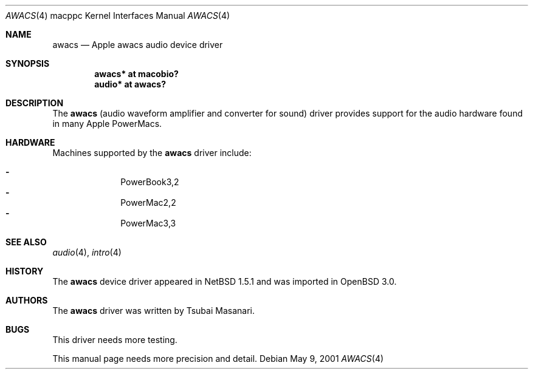 .\" $OpenBSD: src/share/man/man4/man4.macppc/awacs.4,v 1.7 2006/02/15 07:55:09 xsa Exp $
.\" $NetBSD: awacs.4,v 1.2 2001/05/09 22:16:12 he Exp $
.\"
.\" Copyright (c) 2001 The NetBSD Foundation, Inc.
.\" All rights reserved.
.\"
.\" Redistribution and use in source and binary forms, with or without
.\" modification, are permitted provided that the following conditions
.\" are met:
.\" 1. Redistributions of source code must retain the above copyright
.\"    notice, this list of conditions and the following disclaimer.
.\" 2. Redistributions in binary form must reproduce the above copyright
.\"    notice, this list of conditions and the following disclaimer in the
.\"    documentation and/or other materials provided with the distribution.
.\" 3. All advertising materials mentioning features or use of this software
.\"    must display the following acknowledgement:
.\"        This product includes software developed by the NetBSD
.\"        Foundation, Inc. and its contributors.
.\" 4. Neither the name of The NetBSD Foundation nor the names of its
.\"    contributors may be used to endorse or promote products derived
.\"    from this software without specific prior written permission.
.\"
.\" THIS SOFTWARE IS PROVIDED BY THE NETBSD FOUNDATION, INC. AND CONTRIBUTORS
.\" ``AS IS'' AND ANY EXPRESS OR IMPLIED WARRANTIES, INCLUDING, BUT NOT LIMITED
.\" TO, THE IMPLIED WARRANTIES OF MERCHANTABILITY AND FITNESS FOR A PARTICULAR
.\" PURPOSE ARE DISCLAIMED.  IN NO EVENT SHALL THE FOUNDATION OR CONTRIBUTORS
.\" BE LIABLE FOR ANY DIRECT, INDIRECT, INCIDENTAL, SPECIAL, EXEMPLARY, OR
.\" CONSEQUENTIAL DAMAGES (INCLUDING, BUT NOT LIMITED TO, PROCUREMENT OF
.\" SUBSTITUTE GOODS OR SERVICES; LOSS OF USE, DATA, OR PROFITS; OR BUSINESS
.\" INTERRUPTION) HOWEVER CAUSED AND ON ANY THEORY OF LIABILITY, WHETHER IN
.\" CONTRACT, STRICT LIABILITY, OR TORT (INCLUDING NEGLIGENCE OR OTHERWISE)
.\" ARISING IN ANY WAY OUT OF THE USE OF THIS SOFTWARE, EVEN IF ADVISED OF THE
.\" POSSIBILITY OF SUCH DAMAGE.
.\"
.Dd May 9, 2001
.Dt AWACS 4 macppc
.Os
.Sh NAME
.Nm awacs
.Nd Apple awacs audio device driver
.Sh SYNOPSIS
.Cd "awacs* at macobio?"
.Cd "audio* at awacs?"
.Sh DESCRIPTION
The
.Nm
(audio waveform amplifier and converter for sound)
driver provides support for the audio hardware found in many Apple
PowerMacs.
.Sh HARDWARE
Machines supported by the
.Nm
driver include:
.Pp
.Bl -dash -offset indent -compact
.It
PowerBook3,2
.It
PowerMac2,2
.It
PowerMac3,3
.El
.Sh SEE ALSO
.Xr audio 4 ,
.Xr intro 4
.Sh HISTORY
The
.Nm
device driver appeared in
.Nx 1.5.1
and was imported in
.Ox 3.0 .
.Sh AUTHORS
The
.Nm
driver was written by Tsubai Masanari.
.Sh BUGS
This driver needs more testing.
.Pp
This manual page needs more precision and detail.
